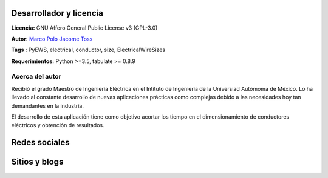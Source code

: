 |image1|
|image2|\ |image3|\ |image4|
|image5|\ |image6|

.. _header-n50:

Desarrollador y licencia
========================

**Licencia:** GNU Affero General Public License v3 (GPL-3.0)

**Autor:** `Marco Polo Jacome Toss <mailto:jacometoss@outlook.com>`__

**Tags** : PyEWS, electrical, conductor, size, ElectricalWireSizes

**Requerimientos:** Python >=3.5, tabulate  >= 0.8.9

.. _header-n52:

Acerca del autor
----------------

Recibió el grado Maestro de Ingeniería Eléctrica en el Intituto de Ingeniería de la Universiad Autómoma de México. Lo ha llevado al
constante desarrollo de nuevas aplicaciones prácticas como complejas
debido a las necesidades hoy tan demandantes en la industría. 

El desarrollo de esta aplicación tiene como objetivo acortar los tiempo en el dimensionamiento de conductores eléctricos y obtención de
resultados.

Redes sociales
=======================

|image7|


Sitios y blogs
==============

|image9|\ |image8|



.. |image1| image:: https://badge.fury.io/py/ElectricalWireSizes.svg
   :target: https://badge.fury.io/py/ElectricalWireSizes
.. |image2| image:: https://static.pepy.tech/personalized-badge/electricalwiresizes?period=total&units=none&left_color=grey&right_color=blue&left_text=Downloads
   :target: https://pepy.tech/project/electricalwiresizes
.. |image3| image:: https://pepy.tech/badge/electricalwiresizes/month
   :target: https://pepy.tech/project/electricalwiresizes
.. |image4| image:: https://img.shields.io/badge/python-3 | 3.5 | 3.6 | 3.7 | 3.8 | 3.9 | 3.10-blue
   :target: https://pypi.org/project/ElectricalWireSizes/
.. |image5| image:: https://api.codeclimate.com/v1/badges/27c48038801ee954796d/maintainability
   :target: https://codeclimate.com/github/jacometoss/PyEWS/maintainability
.. |image6| image:: https://app.codacy.com/project/badge/Grade/8d8575adf7e149999e6bc84c657fc94e
   :target: https://www.codacy.com/gh/jacometoss/PyEWS/dashboard?utm_source=github.com&amp;utm_medium=referral&amp;utm_content=jacometoss/PyEWS&amp;utm_campaign=Badge_Grade
.. |image7| image:: https://img.icons8.com/doodle/48/000000/facebook-new.png
   :target: https://www.facebook.com/Mark-Polo-1920945868169736 
.. |image8| image:: https://img.icons8.com/doodle/48/000000/blogger--v1.png
   :target: https://k-denveloper.blogspot.com/
.. |image9| image:: https://img.icons8.com/color/48/000000/github--v1.png
   :target: https://jacometoss.github.io/SELisp/ 
   
   

   
   
